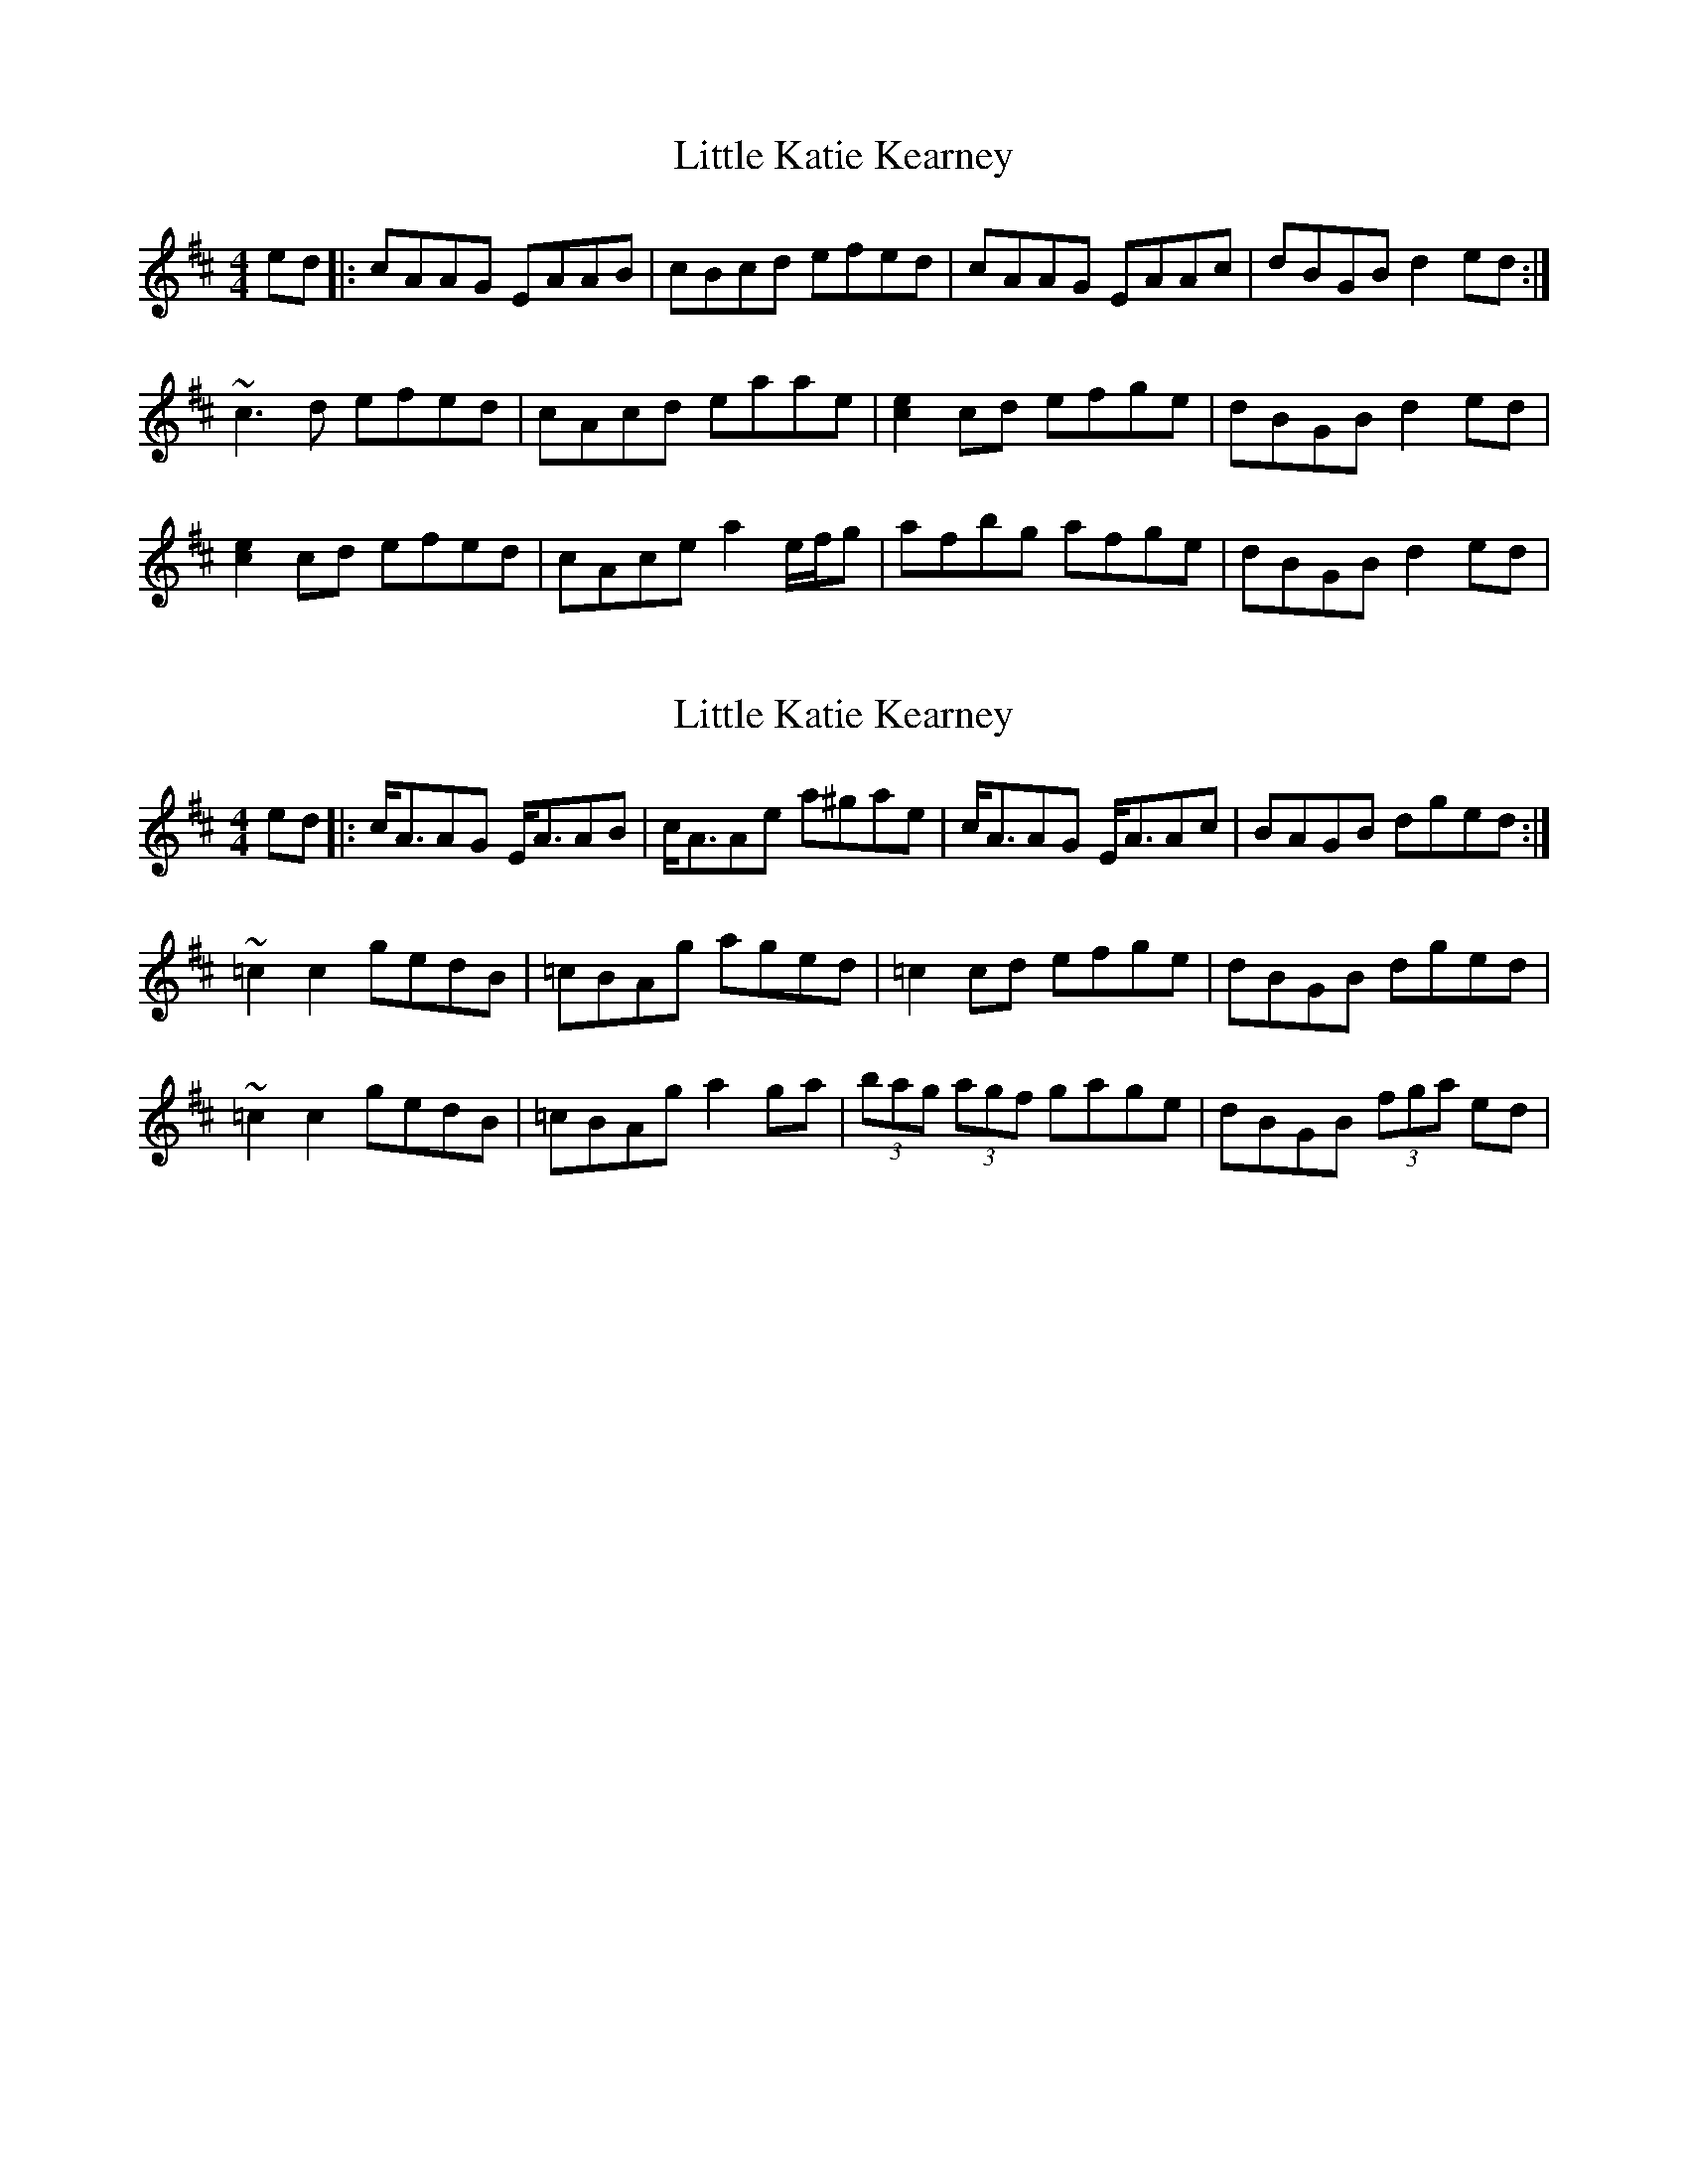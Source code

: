 X: 1
T: Little Katie Kearney
Z: Will Harmon
S: https://thesession.org/tunes/4131#setting4131
R: reel
M: 4/4
L: 1/8
K: Amix
ed|:cAAG EAAB|cBcd efed|cAAG EAAc|dBGB d2 ed:|
~c3 d efed|cAcd eaae|[c2e2] cd efge|dBGB d2 ed|
[c2e2] cd efed|cAce a2 e/f/g|afbg afge|dBGB d2 ed|
X: 2
T: Little Katie Kearney
Z: skerries
S: https://thesession.org/tunes/4131#setting16904
R: reel
M: 4/4
L: 1/8
K: Amix
ed|:c/2A3/2AG E/2A3/2AB|c/2A3/2Ae a^gae|c/2A3/2AG E/2A3/2Ac|BAGB dged:|~=c2c2 gedB|=cBAg aged|=c2 cd efge|dBGB dged|~=c2c2 gedB|=cBAg a2 ga|(3bag (3agf gage|dBGB (3fga ed|
